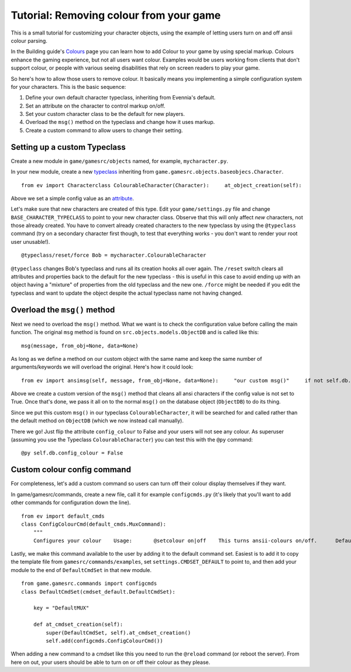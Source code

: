 Tutorial: Removing colour from your game
========================================

This is a small tutorial for customizing your character objects, using
the example of letting users turn on and off ansii colour parsing.

In the Building guide's `Colours <Colours.html>`_ page you can learn how
to add Colour to your game by using special markup. Colours enhance the
gaming experience, but not all users want colour. Examples would be
users working from clients that don't support colour, or people with
various seeing disabilities that rely on screen readers to play your
game.

So here's how to allow those users to remove colour. It basically means
you implementing a simple configuration system for your characters. This
is the basic sequence:

#. Define your own default character typeclass, inheriting from
   Evennia's default.
#. Set an attribute on the character to control markup on/off.
#. Set your custom character class to be the default for new players.
#. Overload the ``msg()`` method on the typeclass and change how it uses
   markup.
#. Create a custom command to allow users to change their setting.

Setting up a custom Typeclass
-----------------------------

Create a new module in ``game/gamesrc/objects`` named, for example,
``mycharacter.py``.

In your new module, create a new `typeclass <Typeclasses.html>`_
inheriting from ``game.gamesrc.objects.baseobjecs.Character``.

::

    from ev import Characterclass ColourableCharacter(Character):     at_object_creation(self):                       # set a colour config value         self.db.config_colour = True

Above we set a simple config value as an `attribute <Attributes.html>`_.

Let's make sure that new characters are created of this type. Edit your
``game/settings.py`` file and change ``BASE_CHARACTER_TYPECLASS`` to
point to your new character class. Observe that this will only affect
*new* characters, not those already created. You have to convert already
created characters to the new typeclass by using the ``@typeclass``
command (try on a secondary character first though, to test that
everything works - you don't want to render your root user unusable!).

::

    @typeclass/reset/force Bob = mycharacter.ColourableCharacter

``@typeclass`` changes Bob's typeclass and runs all its creation hooks
all over again. The ``/reset`` switch clears all attributes and
properties back to the default for the new typeclass - this is useful in
this case to avoid ending up with an object having a "mixture" of
properties from the old typeclass and the new one. ``/force`` might be
needed if you edit the typeclass and want to update the object despite
the actual typeclass name not having changed.

Overload the ``msg()`` method
-----------------------------

Next we need to overload the ``msg()`` method. What we want is to check
the configuration value before calling the main function. The original
``msg`` method is found on ``src.objects.models.ObjectDB`` and is called
like this:

::

    msg(message, from_obj=None, data=None)

As long as we define a method on our custom object with the same name
and keep the same number of arguments/keywords we will overload the
original. Here's how it could look:

::

    from ev import ansimsg(self, message, from_obj=None, data=None):     "our custom msg()"     if not self.db.config_colour:         message = ansi.parse_ansi(message, strip_ansi=True)     self.dbobj.msg(message, from_obj, data)

Above we create a custom version of the ``msg()`` method that cleans all
ansi characters if the config value is not set to True. Once that's
done, we pass it all on to the normal ``msg()`` on the database object
(``ObjectDB``) to do its thing.

Since we put this custom ``msg()`` in our typeclass
``ColourableCharacter``, it will be searched for and called rather than
the default method on ``ObjectDB`` (which we now instead call manually).

There we go! Just flip the attribute ``config_colour`` to False and your
users will not see any colour. As superuser (assuming you use the
Typeclass ``ColourableCharacter``) you can test this with the ``@py``
command:

::

    @py self.db.config_colour = False

Custom colour config command
----------------------------

For completeness, let's add a custom command so users can turn off their
colour display themselves if they want.

In game/gamesrc/commands, create a new file, call it for example
``configcmds.py`` (it's likely that you'll want to add other commands
for configuration down the line).

::

    from ev import default_cmds
    class ConfigColourCmd(default_cmds.MuxCommand):
        """
        Configures your colour    Usage:       @setcolour on|off    This turns ansii-colours on/off.      Default is on.      """    key = "@setcolour"     aliases = ["@setcolor"]    def func(self):         "Implements the command"          if not self.args or not self.args in ("on", "off"):             self.caller.msg("Usage: @setcolour on|off")              return         if self.args == "on":             self.caller.db.config_colour = True         else:             self.caller.db.config_colour = False           self.caller.msg("Colour was turned %s." % self.args)

Lastly, we make this command available to the user by adding it to the
default command set. Easiest is to add it to copy the template file from
``gamesrc/commands/examples``, set ``settings.CMDSET_DEFAULT`` to point
to, and then add your module to the end of ``DefaultCmdSet`` in that new
module.

::

    from game.gamesrc.commands import configcmds
    class DefaultCmdSet(cmdset_default.DefaultCmdSet):
       
        key = "DefaultMUX"
        
        def at_cmdset_creation(self):       
            super(DefaultCmdSet, self).at_cmdset_creation()        
            self.add(configcmds.ConfigColourCmd())

When adding a new command to a cmdset like this you need to run the
``@reload`` command (or reboot the server). From here on out, your users
should be able to turn on or off their colour as they please.
